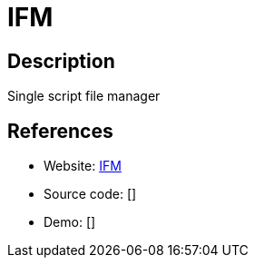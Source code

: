 = IFM

:Name:          IFM
:Language:      PHP
:License:       MIT
:Topic:         File Sharing and Synchronization
:Category:      Distributed filesystems
:Subcategory:   Web based file managers

// END-OF-HEADER. DO NOT MODIFY OR DELETE THIS LINE

== Description

Single script file manager

== References

* Website: https://github.com/misterunknown/ifm[IFM]
* Source code: []
* Demo: []
